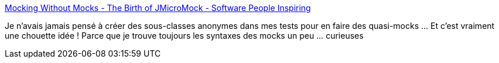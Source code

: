 :jbake-type: post
:jbake-status: published
:jbake-title: Mocking Without Mocks - The Birth of JMicroMock - Software People Inspiring
:jbake-tags: java,programming,test,mock,software,library,_mois_août,_année_2015
:jbake-date: 2015-08-24
:jbake-depth: ../
:jbake-uri: shaarli/1440423851000.adoc
:jbake-source: https://nicolas-delsaux.hd.free.fr/Shaarli?searchterm=http%3A%2F%2Fcodemanship.co.uk%2Fparlezuml%2Fblog%2F%3Fpostid%3D1317%26utm_content%3Dbuffer7dd39%26utm_medium%3Dsocial&searchtags=java+programming+test+mock+software+library+_mois_ao%C3%BBt+_ann%C3%A9e_2015
:jbake-style: shaarli

http://codemanship.co.uk/parlezuml/blog/?postid=1317&utm_content=buffer7dd39&utm_medium=social[Mocking Without Mocks - The Birth of JMicroMock - Software People Inspiring]

Je n'avais jamais pensé à créer des sous-classes anonymes dans mes tests pour en faire des quasi-mocks ... Et c'est vraiment une chouette idée ! Parce que je trouve toujours les syntaxes des mocks un peu ... curieuses
